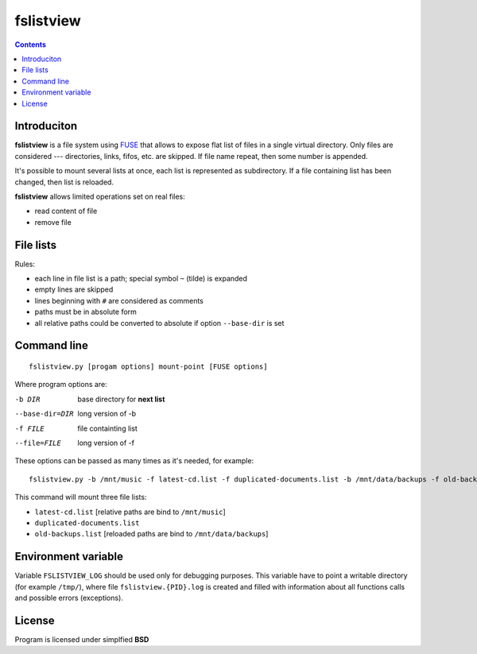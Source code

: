 fslistview
==========

.. contents:: Contents


Introduciton
-----------------------------------

**fslistview** is a file system using FUSE__ that allows to expose
flat list of files in a single virtual directory. Only files are
considered --- directories, links, fifos, etc. are skipped.  If file
name repeat, then some number is appended.

It's possible to mount several lists at once, each list is represented
as subdirectory.  If a file containing list has been changed, then
list is reloaded.

**fslistview** allows limited operations set on real files:

* read content of file
* remove file

__ http://fuse.sourceforge.net/


File lists
-----------------------------------

Rules:

* each line in file list is a path; special symbol ``~`` (tilde)
  is expanded
* empty lines are skipped
* lines beginning with ``#`` are considered as comments
* paths must be in absolute form
* all relative paths could be converted to absolute 
  if option ``--base-dir`` is set


Command line
-----------------------------------

::

	fslistview.py [progam options] mount-point [FUSE options]

Where program options are:

-b DIR			base directory for **next list**
--base-dir=DIR		long version of -b

-f FILE			file containting list
--file=FILE		long version of -f


These options can be passed as many times as it's needed,
for example:

::

	fslistview.py -b /mnt/music -f latest-cd.list -f duplicated-documents.list -b /mnt/data/backups -f old-backups.list mount-point

This command will mount three file lists:

* ``latest-cd.list`` [relative paths are bind to ``/mnt/music``]
* ``duplicated-documents.list``
* ``old-backups.list`` [reloaded paths are bind to ``/mnt/data/backups``]


Environment variable
-----------------------------------

Variable ``FSLISTVIEW_LOG`` should be used only for debugging purposes.
This variable have to point a writable directory (for example ``/tmp/``),
where file ``fslistview.{PID}.log`` is created and filled with information
about all functions calls and possible errors (exceptions).


License
-----------------------------------

Program is licensed under simplfied **BSD**
